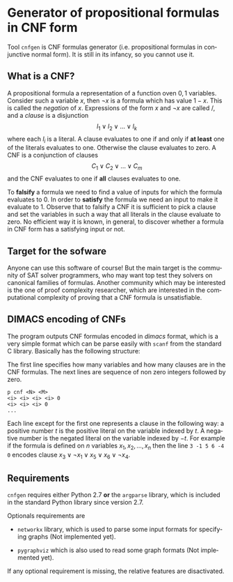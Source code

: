 #+LANGUAGE:    en
#+OPTIONS:     H:2 num:nil toc:nil \n:nil @:t ::t |:t ^:t f:t TeX:t


* Generator of propositional formulas in CNF form

  Tool =cnfgen= is CNF formulas generator (i.e. propositional formulas
  in  conjunctive normal form).  It is  still in  its infancy,  so you
  cannot use it.

** What is a CNF?

   A propositional formula a  representation of a function oven ${0,1}$
   variables. Consider such a variable  $x$, then $\neg x$ is a formula
   which  has  value $1-x$.  This  is  called  the /negation/  of  $x$.
   Expressions of the form $x$  and $\neg x$ are called \literals/, and
   a /clause/ is a disjunction
   $$
   l_1 \vee l_2 \vee \ldots \vee l_k
   $$
   where each $l_i$ is a literal. A clause evaluates to one if and only
   if *at  least* one of the  literals evaluates to  one. Otherwise the
   clause evaluates to zero.
   A CNF is a conjunction of clauses
   $$
   C_1 \vee C_2 \vee \ldots \vee C_m
   $$
   and the CNF evaluates to one if *all* clauses evaluates to one.

   To *falsify* a  formula we need to find a value  of inputs for which
   the formula evaluates  to $0$. In order to  *satisfy* the formula we
   need an  input to make it evaluate  to 1. Observe that  to falsify a
   CNF it is sufficient to pick  a clause and set the variables in such
   a way that all literals in the clause evaluate to zero. No efficient
   way it  is known, in general,  to discover whether a  formula in CNF
   form has a satisfying input or not.

** Target for the sofware

   Anyone can use this software of  course! But the main target is the
   community of  SAT solver  programmers, who may  want top  test they
   solvers on canonical families  of formulas. Another community which
   may be interested is the  one of proof complexity researcher, which
   are interested  in the computational  complexity of proving  that a
   CNF formula is unsatisfiable.


** DIMACS encoding of CNFs

   The program outputs CNF  formulas encoded in /dimacs/ format, which
   is a very simple format which can be parse easily with =scanf= from
   the standard C library. Basically has the following structure:

   The  first line  specifies how  many  variables and how  many
   clauses are  in the  CNF formulas. The  next lines are  sequence of
   non zero integers followed by zero.
   : p cnf <N> <M>
   : <i> <i> <i> <i> 0
   : <i> <i> <i> 0
   : ...
   Each  line except  for the  first one  represents a  clause  in the
   following way:   a positive number  $t$ is the positive  literal on
   the  variable indexed  by $t$.  A  negative number  is the  negated
   literal  on the  variable  indexed  by $-t$.   For  example if  the
   formula is  defined on $n$  variables $x_1, x_2, \ldots,  x_n$ then
   the line =3 -1 5 6 -4 0= encodes clause $x_3 \vee \neg x_1 \vee x_5
   \vee x_6 \vee \neg x_4$.


** Requirements

   =cnfgen= requires  either Python  2.7 *or* the  =argparse= library,
   which is included in the standard Python library since version 2.7.

   Optionals requirements are

   - =networkx= library, which is used to parse some input formats for
     specifying graphs (Not implemented yet).

   - =pygraphviz= which  is also used to read  some graph formats (Not
     implemented yet).

   If any  optional requirement is missing, the  relative features are
   disactivated.

